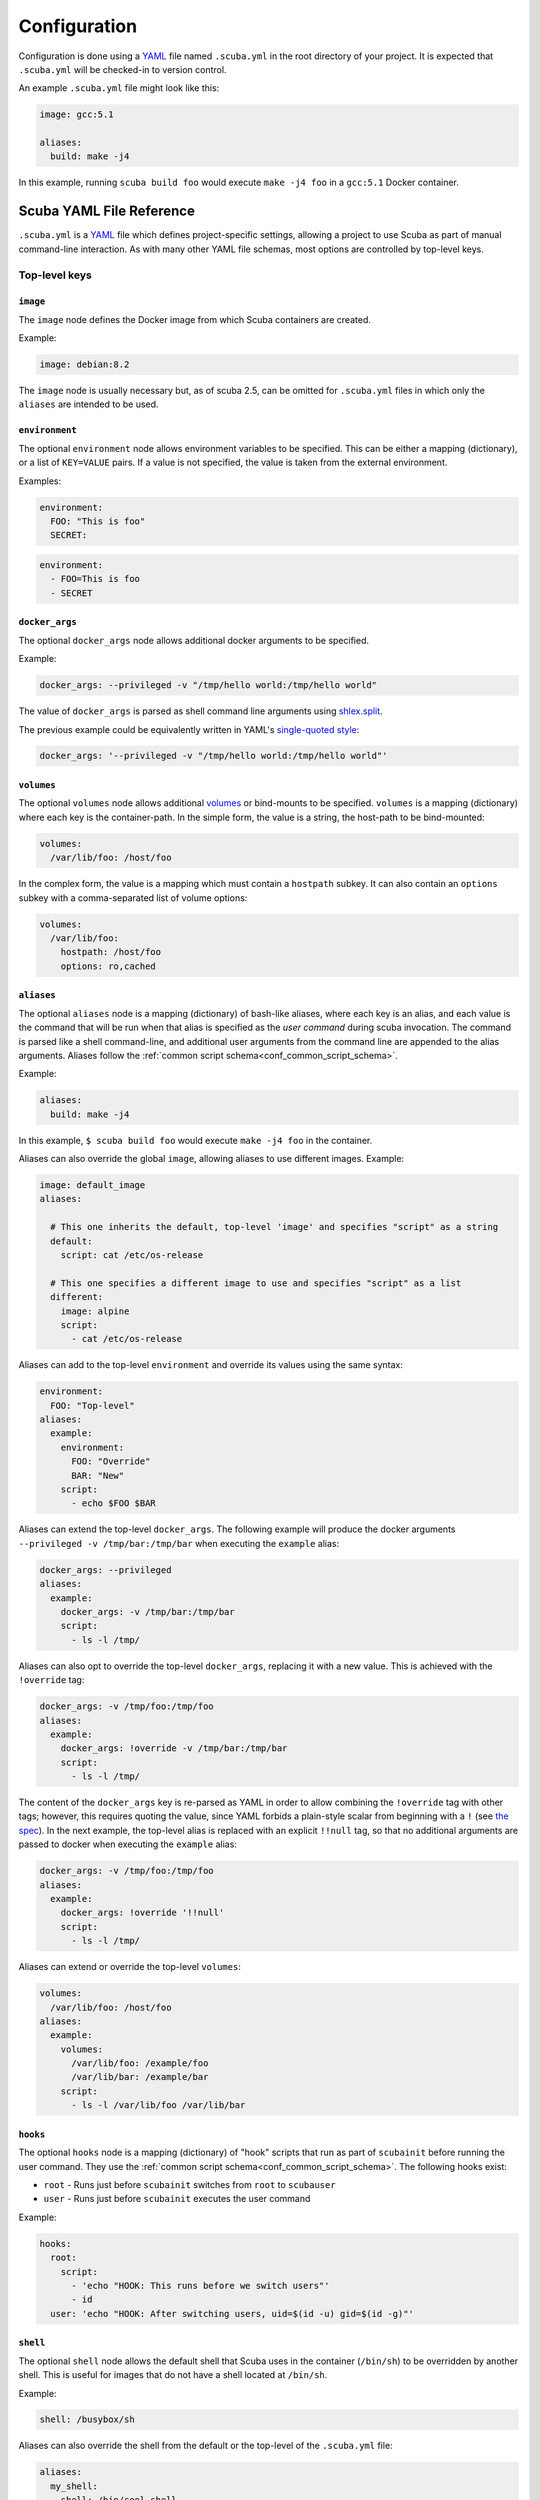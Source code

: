 Configuration
=============

Configuration is done using a `YAML`_ file named ``.scuba.yml`` in the root
directory of your project. It is expected that ``.scuba.yml`` will be
checked-in to version control.

An example ``.scuba.yml`` file might look like this:

.. code-block:: yaml

    image: gcc:5.1

    aliases:
      build: make -j4

In this example, running ``scuba build foo`` would execute ``make -j4 foo`` in
a ``gcc:5.1`` Docker container.


Scuba YAML File Reference
*************************

``.scuba.yml`` is a `YAML`_ file which defines project-specific settings,
allowing a project to use Scuba as part of manual command-line interaction.
As with many other YAML file schemas, most options are controlled by top-level
keys.

Top-level keys
~~~~~~~~~~~~~~

``image``
---------

The ``image`` node defines the Docker image from which Scuba containers are
created.

Example:

.. code-block:: yaml

    image: debian:8.2

The ``image`` node is usually necessary but, as of scuba 2.5, can be omitted
for ``.scuba.yml`` files in which only the ``aliases`` are intended to be used.


.. _conf_environment:

``environment``
---------------

The optional ``environment`` node allows environment variables to be specified.
This can be either a mapping (dictionary), or a list of ``KEY=VALUE`` pairs.
If a value is not specified, the value is taken from the external environment.

Examples:

.. code-block:: yaml

    environment:
      FOO: "This is foo"
      SECRET:

.. code-block:: yaml

    environment:
      - FOO=This is foo
      - SECRET


.. _conf_docker_args:

``docker_args``
---------------

The optional ``docker_args`` node allows additional docker arguments to be
specified.

Example:

.. code-block:: yaml

    docker_args: --privileged -v "/tmp/hello world:/tmp/hello world"

The value of ``docker_args`` is parsed as shell command line arguments using
`shlex.split <https://docs.python.org/3/library/shlex.html#shlex.split>`_.

The previous example could be equivalently written in YAML's `single-quoted
style <https://yaml.org/spec/1.2/spec.html#id2788097>`_:

.. code-block:: yaml

    docker_args: '--privileged -v "/tmp/hello world:/tmp/hello world"'

``volumes``
-----------
The optional ``volumes`` node allows additional `volumes
<https://docs.docker.com/storage/volumes/>`_ or bind-mounts to be specified.
``volumes`` is a mapping (dictionary) where each key is the container-path.
In the simple form, the value is a string, the host-path to be bind-mounted:

.. code-block:: yaml

    volumes:
      /var/lib/foo: /host/foo

In the complex form, the value is a mapping which must contain a ``hostpath``
subkey. It can also contain an ``options`` subkey with a comma-separated list
of volume options:

.. code-block:: yaml

    volumes:
      /var/lib/foo:
        hostpath: /host/foo
        options: ro,cached



.. _conf_aliases:

``aliases``
-----------

The optional ``aliases`` node is a mapping (dictionary) of bash-like aliases,
where each key is an alias, and each value is the command that will be run when
that alias is specified as the *user command* during scuba invocation. The
command is parsed like a shell command-line, and additional user arguments from
the command line are appended to the alias arguments. Aliases follow the
:ref:`common script schema<conf_common_script_schema>`.

Example:

.. code-block:: yaml

    aliases:
      build: make -j4

In this example, ``$ scuba build foo`` would execute ``make -j4 foo`` in the
container.

Aliases can also override the global ``image``, allowing aliases to use different
images. Example:

.. code-block:: yaml

    image: default_image
    aliases:

      # This one inherits the default, top-level 'image' and specifies "script" as a string
      default:
        script: cat /etc/os-release

      # This one specifies a different image to use and specifies "script" as a list
      different:
        image: alpine
        script:
          - cat /etc/os-release

Aliases can add to the top-level ``environment`` and override its values using
the same syntax:

.. code-block:: yaml

    environment:
      FOO: "Top-level"
    aliases:
      example:
        environment:
          FOO: "Override"
          BAR: "New"
        script:
          - echo $FOO $BAR

Aliases can extend the top-level ``docker_args``. The following example will
produce the docker arguments ``--privileged -v /tmp/bar:/tmp/bar`` when
executing the ``example`` alias:

.. code-block:: yaml

    docker_args: --privileged
    aliases:
      example:
        docker_args: -v /tmp/bar:/tmp/bar
        script:
          - ls -l /tmp/

Aliases can also opt to override the top-level ``docker_args``, replacing it with
a new value. This is achieved with the ``!override`` tag:

.. code-block:: yaml

    docker_args: -v /tmp/foo:/tmp/foo
    aliases:
      example:
        docker_args: !override -v /tmp/bar:/tmp/bar
        script:
          - ls -l /tmp/

The content of the ``docker_args`` key is re-parsed as YAML in order to allow
combining the ``!override`` tag with other tags; however, this requires quoting
the value, since YAML forbids a plain-style scalar from beginning with a ``!``
(see `the spec <https://yaml.org/spec/1.2/spec.html#id2788859>`_). In the next
example, the top-level alias is replaced with an explicit ``!!null`` tag, so
that no additional arguments are passed to docker when executing the ``example``
alias:

.. code-block:: yaml

    docker_args: -v /tmp/foo:/tmp/foo
    aliases:
      example:
        docker_args: !override '!!null'
        script:
          - ls -l /tmp/


Aliases can extend or override the top-level ``volumes``:

.. code-block:: yaml

    volumes:
      /var/lib/foo: /host/foo
    aliases:
      example:
        volumes:
          /var/lib/foo: /example/foo
          /var/lib/bar: /example/bar
        script:
          - ls -l /var/lib/foo /var/lib/bar



``hooks``
---------

The optional ``hooks`` node is a mapping (dictionary) of "hook" scripts that run
as part of ``scubainit`` before running the user command. They use the
:ref:`common script schema<conf_common_script_schema>`. The following hooks exist:

- ``root`` - Runs just before ``scubainit`` switches from ``root`` to ``scubauser``
- ``user`` - Runs just before ``scubainit`` executes the user command

Example:

.. code-block:: yaml

    hooks:
      root:
        script:
          - 'echo "HOOK: This runs before we switch users"'
          - id
      user: 'echo "HOOK: After switching users, uid=$(id -u) gid=$(id -g)"'


``shell``
---------

The optional ``shell`` node allows the default shell that Scuba uses in the 
container (``/bin/sh``) to be overridden by another shell. This is useful for
images that do not have a shell located at ``/bin/sh``.

Example:

.. code-block:: yaml

    shell: /busybox/sh

Aliases can also override the shell from the default or the top-level of
the ``.scuba.yml`` file:

.. code-block:: yaml

    aliases:
      my_shell:
        shell: /bin/cool_shell
        script:
          - echo "This is executing in cool_shell"
      busybox_shell:
        script:
          - echo "This is executing in scuba's default shell"


Alias-level keys
~~~~~~~~~~~~~~~~

``root``
--------

The optional ``root`` node allows an alias to specify whether its container
should be run as root:

.. code-block:: yaml

    aliases:
      root_check:
        root: true
        script:
          - echo 'Only root can do this!'
          - echo "I am UID $(id -u)"
          - cat /etc/shadow

.. _conf_common_script_schema:

Common script schema
~~~~~~~~~~~~~~~~~~~~
Several parts of ``.scuba.yml`` which define "scripts" use a common schema.
The *common script schema* can define a "script" in one of several forms:

The *simple* form is simply a single string value:

.. code-block:: yaml

    hooks:
      user: echo hello


The *complex* form is a mapping, which must contain a ``script`` subkey, whose
value is either single string value:

.. code-block:: yaml

    hooks:
      root:
        script: echo hello

... or a list of strings making up the script:

.. code-block:: yaml

    hooks:
      root:
        script:
          - 'echo hello!'
          - touch foo
          - 'echo goodbye :-('

Note that in any case, YAML strings do not need to be enclosed in quotes,
unless there are "confusing" characters (like a colon). In any case, it is
always safer to include quotes.


Accessing external YAML content
~~~~~~~~~~~~~~~~~~~~~~~~~~~~~~~
In addition to normal `YAML`_ synax, an additional constructor, ``!from_yaml``,
is available for use in ``.scuba.yml`` which allows a value to be retrieved
from an external YAML file. It has the following syntax:

.. code-block:: yaml

    !from_yaml filename key

Arguments:

- ``filename`` - The path of an external YAML file (relative to ``.scuba.yaml``)
- ``key`` - A dot-separated locator of the key to retrieve

This is useful for projects where a Docker image in which to build is already
specified in another YAML file, for example in `.gitlab-ci.yml`_. This
eliminates the redundancy between the configuration files. An example which
uses this:

.. code-block:: yaml
    :caption: .gitlab-ci.yml

    image: gcc:5.1

.. code-block:: yaml
    :caption: .scuba.yml

    image: !from_yaml .gitlab-ci.yml image

Here's a more elaborate example which defines multiple aliases which correspond
to jobs defined by ``.gitlab-ci.yml``:

.. code-block:: yaml
    :caption: .gitlab-ci.yml

    build_c:
      image: gcc:5.1
      script:
        - make something
        - make something-else

    build_py:
      image: python:3.7
      script:
        - setup.py bdist_wheel



.. code-block:: yaml
    :caption: .scuba.yml

    # Note that 'image' is not necessary if only invoking aliases

    aliases
      build_c:
        image: !from_yaml .gitlab-ci.yml build_c.image
        script: !from_yaml .gitlab-ci.yml build_c.script
      build_py:
        image: !from_yaml .gitlab-ci.yml build_py.image
        script: !from_yaml .gitlab-ci.yml build_py.script

An easier but less-flexible method is to simply import the entire job's
definition. This works becaue Scuba ignores unrecognized keys in an ``alias``:

.. code-block:: yaml
    :caption: .scuba.yml

    aliases
      build_c: !from_yaml .gitlab-ci.yml build_c
      build_py: !from_yaml .gitlab-ci.yml build_py

This example which concatenates two jobs from ``.gitlab-ci.yml`` into a single
alias. This works by flattening the effective ``script`` node that results by
including two elements that are lists.

.. code-block:: yaml
    :caption: .gitlab-ci.yml

    image: gcc:5.1

    part1:
      script:
        - make something
    part2:
      script:
        - make something-else

.. code-block:: yaml
    :caption: .scuba.yml

    image: !from_yaml .gitlab-ci.yml image

    aliases
      all_parts:
        script:
          - !from_yaml .gitlab-ci.yml part1.script
          - !from_yaml .gitlab-ci.yml part2.script


Dots (``.``) in a YAML *path* can be escaped using a backslash (which must be
doubled inside of quotes). This example shows how to reference job names
containing a ``.`` character:


.. code-block:: yaml
    :caption: .gitlab-ci.yml

    image: gcc:5.1

    .part1:
      script:
        - make something
    .part2:
      script:
        - make something-else

.. code-block:: yaml
    :caption: .scuba.yml

    image: !from_yaml .gitlab-ci.yml image

    aliases
      build_part1: !from_yaml .gitlab-ci.yml "\\.part1.script"
      build_part2: !from_yaml .gitlab-ci.yml "\\.part2.script"



Additional examples can be found in the ``example`` directory.


.. _YAML: http://yaml.org/
.. _.gitlab-ci.yml: http://doc.gitlab.com/ce/ci/yaml/README.html
